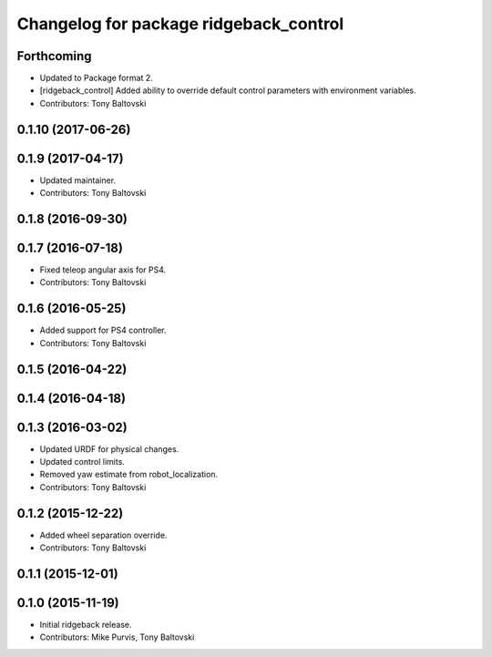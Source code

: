 ^^^^^^^^^^^^^^^^^^^^^^^^^^^^^^^^^^^^^^^
Changelog for package ridgeback_control
^^^^^^^^^^^^^^^^^^^^^^^^^^^^^^^^^^^^^^^

Forthcoming
-----------
* Updated to Package format 2.
* [ridgeback_control] Added ability to override default control parameters with environment variables.
* Contributors: Tony Baltovski

0.1.10 (2017-06-26)
-------------------

0.1.9 (2017-04-17)
------------------
* Updated maintainer.
* Contributors: Tony Baltovski

0.1.8 (2016-09-30)
------------------

0.1.7 (2016-07-18)
------------------
* Fixed teleop angular axis for PS4.
* Contributors: Tony Baltovski

0.1.6 (2016-05-25)
------------------
* Added support for PS4 controller.
* Contributors: Tony Baltovski

0.1.5 (2016-04-22)
------------------

0.1.4 (2016-04-18)
------------------

0.1.3 (2016-03-02)
------------------
* Updated URDF for physical changes.
* Updated control limits.
* Removed yaw estimate from robot_localization.
* Contributors: Tony Baltovski

0.1.2 (2015-12-22)
------------------
* Added wheel separation override.
* Contributors: Tony Baltovski

0.1.1 (2015-12-01)
------------------

0.1.0 (2015-11-19)
------------------
* Initial ridgeback release.
* Contributors: Mike Purvis, Tony Baltovski
